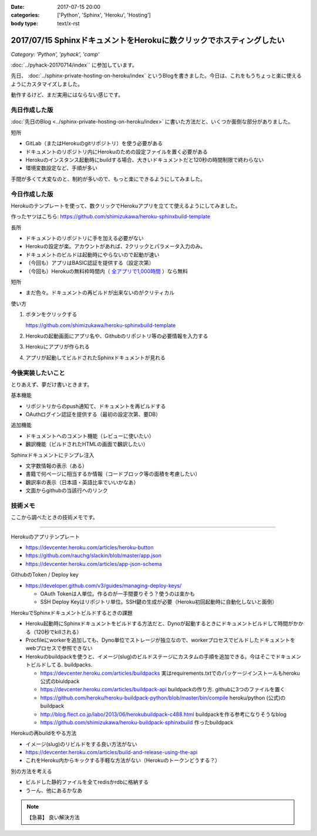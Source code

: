:date: 2017-07-15 20:00
:categories: ['Python', 'Sphinx', 'Heroku', 'Hosting']
:body type: text/x-rst

======================================================================
2017/07/15 SphinxドキュメントをHerokuに数クリックでホスティングしたい
======================================================================

*Category: 'Python', 'pyhack', 'camp'*

:doc:`../pyhack-20170714/index`` に参加しています。


先日、 :doc:`../sphinx-private-hosting-on-heroku/index` というBlogを書きました。今日は、これをもうちょっと楽に使えるようにカスタマイズしました。

動作するけど、まだ実用にはならない感じです。

先日作成した版
===============

:doc:`先日のBlog <../sphinx-private-hosting-on-heroku/index>` に書いた方法だと、いくつか面倒な部分がありました。

短所

* GitLab（またはHerokuのgitリポジトリ）を使う必要がある
* ドキュメントのリポジトリ内にHerokuのための設定ファイルを置く必要がある
* Herokuのインスタンス起動時にbuildする場合、大きいドキュメントだと120秒の時間制限で終わらない
* 環境変数設定など、手順が多い


手間が多くて大変なのと、制約が多いので、もっと楽にできるようにしてみました。

今日作成した版
==============

Herokuのテンプレートを使って、数クリックでHerokuアプリを立てて使えるようにしてみました。

作ったヤツはこちら: https://github.com/shimizukawa/heroku-sphinxbuild-template

長所

* ドキュメントのリポジトリに手を加える必要がない
* Herokuの設定が楽。アカウントがあれば、2クリックとパラメータ入力のみ。
* ドキュメントのビルドは起動時にやらないので起動が速い
* （今回も）アプリはBASIC認証を提供する（設定次第）
* （今回も）Herokuの無料枠時間内（ `全アプリで1,000時間`__ ）なら無料

.. __: https://github.com/shimizukawa/heroku-sphinxbuild-template

短所

* まだ色々。ドキュメントの再ビルドが出来ないのがクリティカル


使い方

1. ボタンをクリックする

   https://github.com/shimizukawa/heroku-sphinxbuild-template

2. Herokuの起動画面にアプリ名や、Githubのリポジトリ等の必要情報を入力する
3. Herokuにアプリが作られる
4. アプリが起動してビルドされたSphinxドキュメントが見れる


.. figure:: heroku-button.*


.. figure:: sphinx-heroku-deploy.*


今後実装したいこと
===================

とりあえず、夢だけ書いときます。

基本機能

* リポジトリからのpush通知て、ドキュメントを再ビルドする
* OAuthログイン認証を提供する（最初の設定次第、要DB）

追加機能

* ドキュメントへのコメント機能（レビューに使いたい）
* 飜訳機能（ビルドされたHTMLの画面で飜訳したい）

Sphinxドキュメントにテンプレ注入

* 文字数情報の表示（ある）
* 書籍で何ページに相当するか情報（コードブロック等の面積を考慮したい）
* 飜訳率の表示（日本語・英語比率でいいかなあ）
* 文面からgithubの当該行へのリンク


技術メモ
=========

ここから調べたときの技術メモです。

---------------------

Herokuのアプリテンプレート

* https://devcenter.heroku.com/articles/heroku-button
* https://github.com/rauchg/slackin/blob/master/app.json
* https://devcenter.heroku.com/articles/app-json-schema


GithubのToken / Deploy key

* https://developer.github.com/v3/guides/managing-deploy-keys/

  * OAuth Tokenは人単位。作るのが一手間要りそう？使うのは楽かも
  * SSH Deploy Keyはリポジトリ単位。SSH鍵の生成が必要（Heroku初回起動時に自動化しないと面倒）

HerokuでSphinxドキュメントビルドするときの課題

* Heroku起動時にSphinxドキュメントをビルドする方法だと、Dynoが起動するときにドキュメントビルドして時間がかかる（120秒でkillされる）
* Procfileにworkerを追加しても、Dyno単位でストレージが独立なので、workerプロセスでビルドしたドキュメントをwebプロセスで参照できない
* Herokuのbuildpackを使うと、イメージ(slug)のビルドステージにカスタムの手順を追加できる。今はそこでドキュメントビルドしてる. buildpacks.

  * https://devcenter.heroku.com/articles/buildpacks 実はrequirements.txtでのパッケージインストールもheroku公式のbiuldpack
  * https://devcenter.heroku.com/articles/buildpack-api buildpackの作り方. githubに3つのファイルを置く
  * https://github.com/heroku/heroku-buildpack-python/blob/master/bin/compile heroku/python (公式)のbuildpack
  * http://blog.flect.co.jp/labo/2013/06/herokubuildpack-c488.html buildpackを作る参考になりそうなblog
  * https://github.com/shimizukawa/heroku-buildpack-sphinxbuild 作ったbuildpack


Herokuの再buildをやる方法

* イメージ(slug)のリビルドをする良い方法がない
* https://devcenter.heroku.com/articles/build-and-release-using-the-api
* これをHeroku内からキックする手軽な方法がない（Herokuのトークンどうする？）


別の方法を考える

* ビルドした静的ファイルを全てredisかrdbに格納する
* うーん、他にあるかなあ


.. note:: 【急募】 良い解決方法

